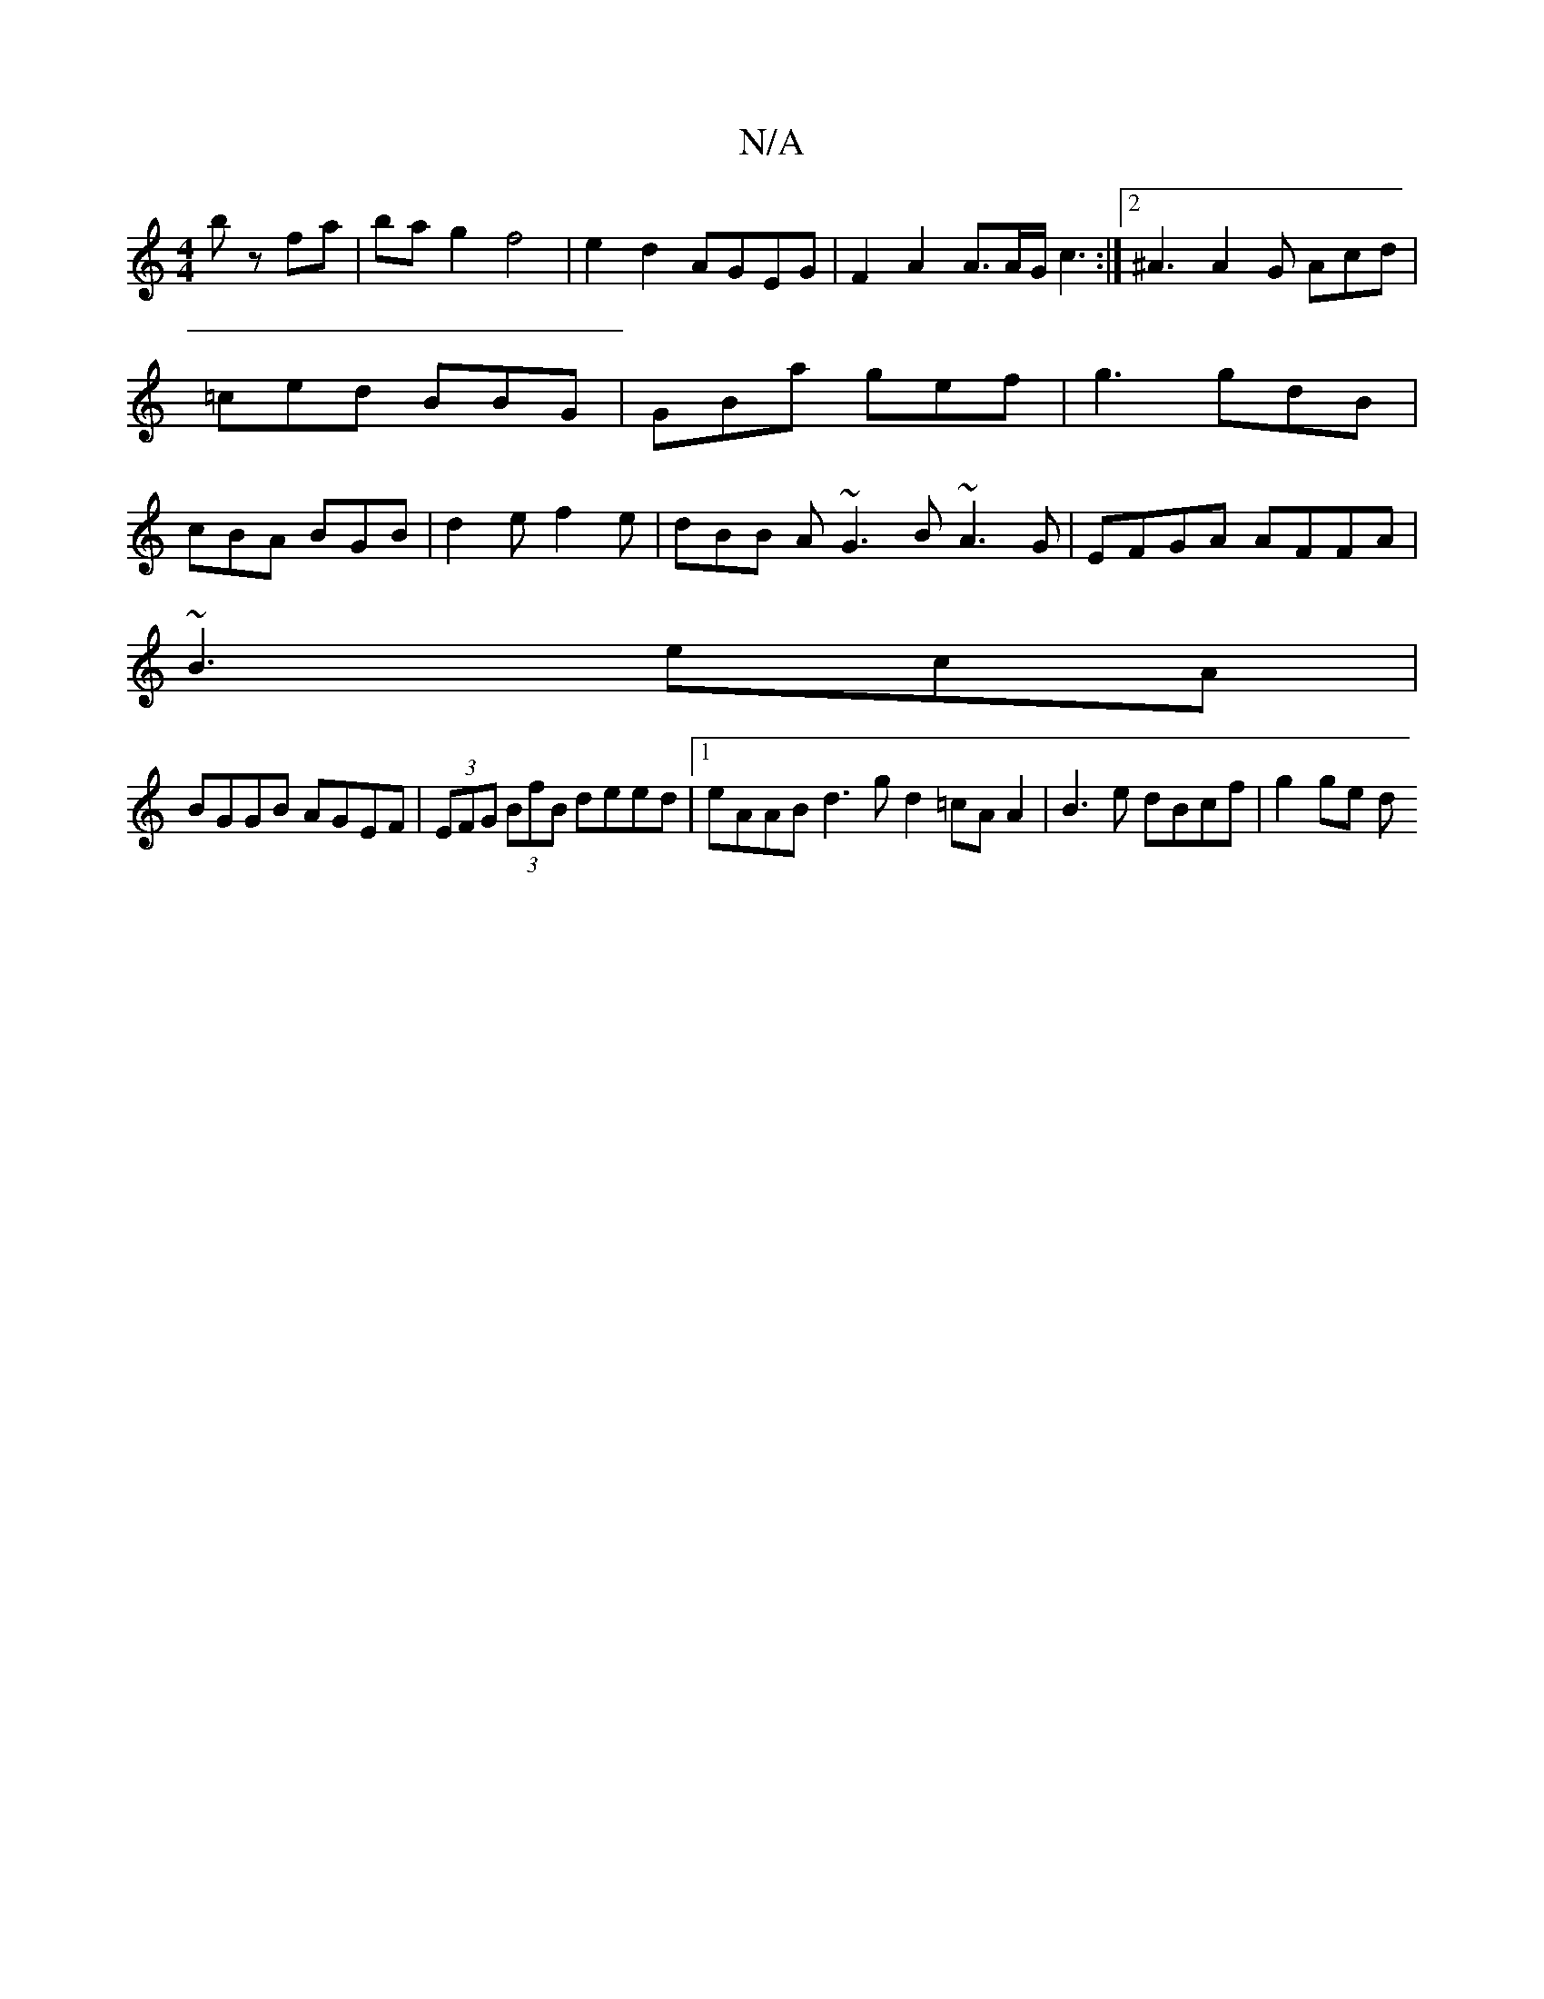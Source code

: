 X:1
T:N/A
M:4/4
R:N/A
K:Cmajor
 bz fa| bag2 f4|e2 d2 AGEG|F2A2 A3/2A/2G/c3:|2 ^A3 A2 G Acd|=ced BBG|GBa gef|g3 gdB|cBA BGB|d2e f2e|dBB A~G3 B~A3G|EFGA AFFA|
~B3 ecA|
BGGB AGEF|(3EFG (3BfB deed |1 eAAB d3g d2 =cA A2|B3 e dBcf|g2ge d